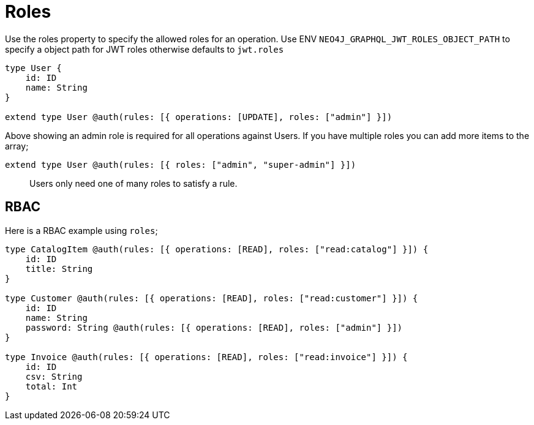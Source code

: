 [[auth-authorization-roles]]
= Roles

Use the roles property to specify the allowed roles for an operation. Use ENV `NEO4J_GRAPHQL_JWT_ROLES_OBJECT_PATH` to specify a object path for JWT roles otherwise defaults to `jwt.roles`

[source, graphql]
----
type User {
    id: ID
    name: String
}

extend type User @auth(rules: [{ operations: [UPDATE], roles: ["admin"] }])
----

Above showing an admin role is required for all operations against Users. If you have multiple roles you can add more items to the array;

[source, graphql]
----
extend type User @auth(rules: [{ roles: ["admin", "super-admin"] }])
----


> Users only need one of many roles to satisfy a rule.

== RBAC

Here is a RBAC example using `roles`;

[source, graphql]
----
type CatalogItem @auth(rules: [{ operations: [READ], roles: ["read:catalog"] }]) {
    id: ID
    title: String
}

type Customer @auth(rules: [{ operations: [READ], roles: ["read:customer"] }]) {
    id: ID
    name: String
    password: String @auth(rules: [{ operations: [READ], roles: ["admin"] }])
}

type Invoice @auth(rules: [{ operations: [READ], roles: ["read:invoice"] }]) {
    id: ID
    csv: String
    total: Int
}
----